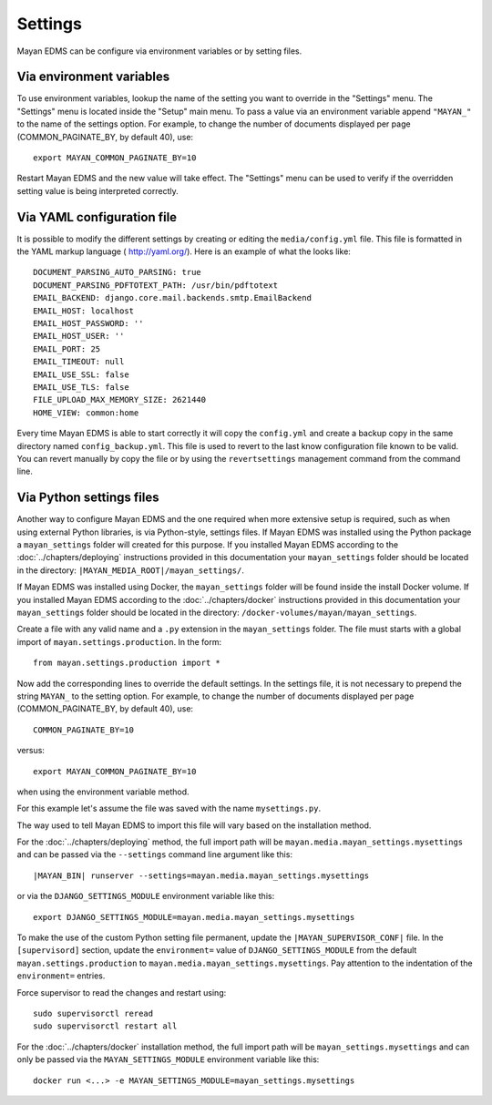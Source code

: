 ********
Settings
********

Mayan EDMS can be configure via environment variables or by setting files.


.. _environment_variables:

Via environment variables
=========================

To use environment variables, lookup the name of the setting you want to
override in the "Settings" menu. The "Settings" menu is located inside the
"Setup" main menu. To pass a value via an environment variable append
``"MAYAN_"`` to the name of the settings option. For example, to change
the number of documents displayed per page (COMMON_PAGINATE_BY, by default 40),
use::

    export MAYAN_COMMON_PAGINATE_BY=10

Restart Mayan EDMS and the new value will take effect. The "Settings" menu
can be used to verify if the overridden setting value is being interpreted
correctly.


.. _configuration_file:

Via YAML configuration file
===========================

.. versionadded:: 3.1

It is possible to modify the different settings by creating or editing the
``media/config.yml`` file. This file is formatted in the YAML markup language (
http://yaml.org/). Here is an example of what the looks like::

    DOCUMENT_PARSING_AUTO_PARSING: true
    DOCUMENT_PARSING_PDFTOTEXT_PATH: /usr/bin/pdftotext
    EMAIL_BACKEND: django.core.mail.backends.smtp.EmailBackend
    EMAIL_HOST: localhost
    EMAIL_HOST_PASSWORD: ''
    EMAIL_HOST_USER: ''
    EMAIL_PORT: 25
    EMAIL_TIMEOUT: null
    EMAIL_USE_SSL: false
    EMAIL_USE_TLS: false
    FILE_UPLOAD_MAX_MEMORY_SIZE: 2621440
    HOME_VIEW: common:home

Every time Mayan EDMS is able to start correctly it will copy the ``config.yml``
and create a backup copy in the same directory named ``config_backup.yml``.
This file is used to revert to the last know configuration file known
to be valid. You can revert manually by copy the file or by using the
``revertsettings`` management command from the command line.


Via Python settings files
=========================

Another way to configure Mayan EDMS and the one required when more extensive
setup is required, such as when using external Python libraries, is via
Python-style, settings files.
If Mayan EDMS was installed using the Python package a ``mayan_settings``
folder will created for this purpose. If you installed Mayan EDMS
according to the :doc:`../chapters/deploying` instructions provided in this
documentation your ``mayan_settings`` folder should be located in the directory:
``|MAYAN_MEDIA_ROOT|/mayan_settings/``.

If Mayan EDMS was installed using Docker, the ``mayan_settings`` folder
will be found inside the install Docker volume. If you installed Mayan EDMS
according to the :doc:`../chapters/docker` instructions provided in this
documentation your ``mayan_settings`` folder should be located in the directory:
``/docker-volumes/mayan/mayan_settings``.

Create a file with any valid name and a ``.py`` extension in the
``mayan_settings`` folder. The file must starts with a global import of
``mayan.settings.production``. In the form::

    from mayan.settings.production import *

Now add the corresponding lines to override the default settings.
In the settings file, it is not necessary to prepend the string ``MAYAN_`` to
the setting option. For example, to change the number of documents displayed
per page (COMMON_PAGINATE_BY, by default 40),
use::

    COMMON_PAGINATE_BY=10

versus::

    export MAYAN_COMMON_PAGINATE_BY=10

when using the environment variable method.

For this example let's assume the file was saved with the name ``mysettings.py``.

The way used to tell Mayan EDMS to import this file will vary based on the
installation method.

For the :doc:`../chapters/deploying` method, the full import path will be
``mayan.media.mayan_settings.mysettings`` and can be passed via the
``--settings`` command line argument like this::

    |MAYAN_BIN| runserver --settings=mayan.media.mayan_settings.mysettings

or via the ``DJANGO_SETTINGS_MODULE`` environment variable like this::

    export DJANGO_SETTINGS_MODULE=mayan.media.mayan_settings.mysettings

To make the use of the custom Python setting file permanent, update the ``|MAYAN_SUPERVISOR_CONF|``
file. In the ``[supervisord]`` section, update the ``environment=`` value of
``DJANGO_SETTINGS_MODULE`` from  the default ``mayan.settings.production`` to 
``mayan.media.mayan_settings.mysettings``. Pay attention to the indentation of
the ``environment=`` entries.

Force supervisor to read the changes and restart using::
    
    sudo supervisorctl reread
    sudo supervisorctl restart all

For the :doc:`../chapters/docker` installation method, the full import path will be
``mayan_settings.mysettings`` and can only be passed via the
``MAYAN_SETTINGS_MODULE`` environment variable like this::

    docker run <...> -e MAYAN_SETTINGS_MODULE=mayan_settings.mysettings
